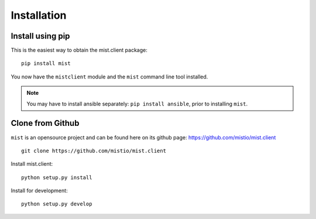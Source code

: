 Installation
************

Install using pip
=================
This is the easiest way to obtain the mist.client package::

    pip install mist

You now have the ``mistclient`` module and the ``mist`` command line tool installed.

.. Note:: You may have to install ansible separately: ``pip install ansible``, prior to installing ``mist``.

Clone from Github
=================

``mist`` is an opensource project and can be found here on its github page: https://github.com/mistio/mist.client ::

    git clone https://github.com/mistio/mist.client


Install mist.client::

    python setup.py install

Install for development::

    python setup.py develop


